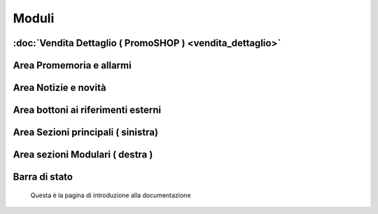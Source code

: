 ======
Moduli
======

:doc:`Vendita Dettaglio ( PromoSHOP ) <vendita_dettaglio>`
===========================================================


Area Promemoria e allarmi
=========================

Area Notizie e novità
=====================

Area bottoni ai riferimenti esterni
===================================

Area Sezioni principali ( sinistra)
===================================

Area sezioni Modulari ( destra )
================================

Barra di stato
==============

 Questa è la pagina di introduzione alla documentazione
